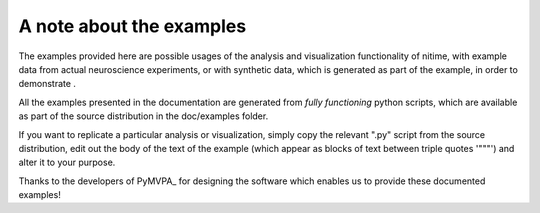 =========================
A note about the examples
=========================

The examples provided here are possible usages of the analysis and
visualization functionality of nitime, with example data from actual
neuroscience experiments, or with synthetic data, which is generated as part of
the example, in order to demonstrate .   

All the examples presented in the documentation are generated from *fully
functioning* python scripts, which are available as part of the source
distribution in the doc/examples folder.

If you want to replicate a particular analysis or visualization, simply copy
the relevant ".py" script from the source distribution, edit out the body of
the text of the example (which appear as blocks of text between triple quotes
'"""') and alter it to your purpose.

Thanks to the developers of PyMVPA_ for designing the software which enables us
to provide these documented examples!
